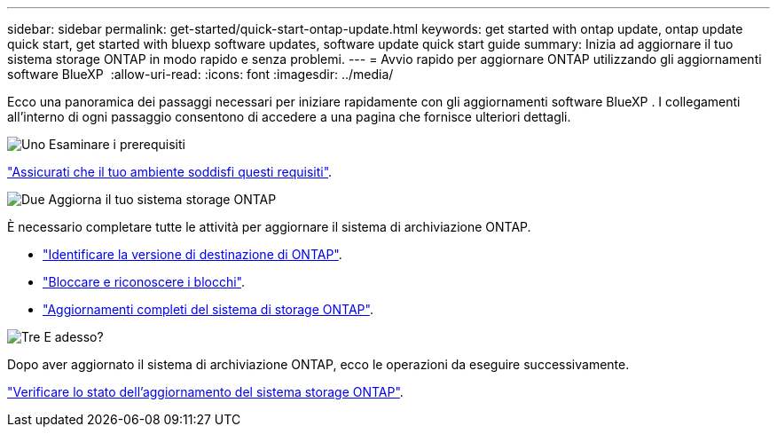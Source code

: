 ---
sidebar: sidebar 
permalink: get-started/quick-start-ontap-update.html 
keywords: get started with ontap update, ontap update quick start, get started with bluexp software updates, software update quick start guide 
summary: Inizia ad aggiornare il tuo sistema storage ONTAP in modo rapido e senza problemi. 
---
= Avvio rapido per aggiornare ONTAP utilizzando gli aggiornamenti software BlueXP 
:allow-uri-read: 
:icons: font
:imagesdir: ../media/


[role="lead"]
Ecco una panoramica dei passaggi necessari per iniziare rapidamente con gli aggiornamenti software BlueXP . I collegamenti all'interno di ogni passaggio consentono di accedere a una pagina che fornisce ulteriori dettagli.

.image:https://raw.githubusercontent.com/NetAppDocs/common/main/media/number-1.png["Uno"] Esaminare i prerequisiti
[role="quick-margin-para"]
link:../get-started/prerequisites-ontap-update.html["Assicurati che il tuo ambiente soddisfi questi requisiti"].

.image:https://raw.githubusercontent.com/NetAppDocs/common/main/media/number-2.png["Due"] Aggiorna il tuo sistema storage ONTAP
[role="quick-margin-para"]
È necessario completare tutte le attività per aggiornare il sistema di archiviazione ONTAP.

[role="quick-margin-list"]
* link:../ONTAP/choose-ontap-910-later.html["Identificare la versione di destinazione di ONTAP"].
* link:../ONTAP/fix-blockers-warnings.html["Bloccare e riconoscere i blocchi"].
* link:../ONTAP/update-storage-system.html["Aggiornamenti completi del sistema di storage ONTAP"].


.image:https://raw.githubusercontent.com/NetAppDocs/common/main/media/number-3.png["Tre"] E adesso?
[role="quick-margin-para"]
Dopo aver aggiornato il sistema di archiviazione ONTAP, ecco le operazioni da eseguire successivamente.

[role="quick-margin-para"]
link:../ONTAP/validate-storage-system-update.html["Verificare lo stato dell'aggiornamento del sistema storage ONTAP"].
